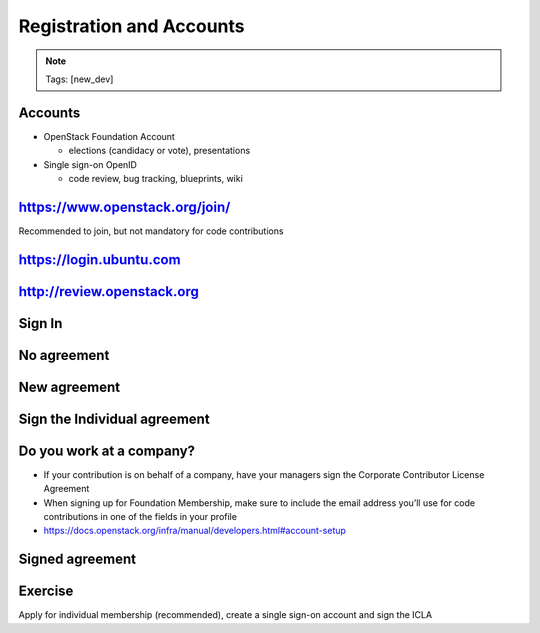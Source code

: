 =========================
Registration and Accounts
=========================

.. image:: ./_assets/os_background.png
   :class: fill
   :width: 100%

.. note::
   Tags: [new_dev]

Accounts
========

- OpenStack Foundation Account

  - elections (candidacy or vote), presentations

- Single sign-on OpenID

  - code review, bug tracking, blueprints, wiki

https://www.openstack.org/join/
===============================

Recommended to join, but not mandatory for code contributions

.. image:: ./_assets/12-join-openstack-org.png
  :width: 100%
  :class: image-pad-top

https://login.ubuntu.com
========================

.. image:: ./_assets/12-01-launchpad-net.png
  :width: 75%
  :class: image-pad-top

http://review.openstack.org
===========================

.. image:: ./_assets/12-02-review.png
  :width: 100%
  :class: image-pad-top

Sign In
=======

.. image:: ./_assets/12-03-signin.png
  :width: 100%
  :class: image-pad-top

No agreement
============

.. image:: ./_assets/12-04-no-agreement.png
  :width: 100%
  :class: image-pad-top

New agreement
=============

.. image:: ./_assets/12-05-new-agreement.png
  :width: 100%
  :class: image-pad-top

Sign the Individual agreement
=============================

.. image:: ./_assets/12-06-individual-agreement.png
  :width: 100%
  :class: image-pad-top

Do you work at a company?
=========================

- If your contribution is on behalf of a company, have your managers sign the
  Corporate Contributor License Agreement
- When signing up for Foundation Membership, make sure to include the email
  address you’ll use for code contributions in one of the fields in your
  profile

- https://docs.openstack.org/infra/manual/developers.html#account-setup

Signed agreement
================

.. image:: ./_assets/12-07-signed-agreement.png
  :width: 100%
  :class: image-pad-top

Exercise
========

Apply for individual membership (recommended), create a single sign-on
account and sign the ICLA
